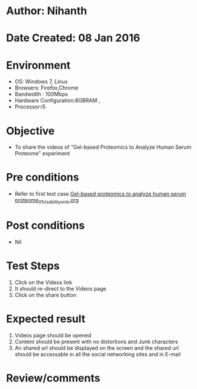 * Author: Nihanth
* Date Created: 08 Jan 2016
* Environment
  - OS: Windows 7, Linux
  - Browsers: Firefox,Chrome
  - Bandwidth : 100Mbps
  - Hardware Configuration:8GBRAM , 
  - Processor:i5

* Objective
  - To share the videos of "Gel-based Proteomics to Analyze Human Serum Proteome" experiment

* Pre conditions
  - Refer to first test case [[https://github.com/Virtual-Labs/protein-engg-iitb/blob/master/test-cases/integration_test-cases/Gel-based proteomics to analyze human serum proteome/Gel-based proteomics to analyze human serum proteome_01_Usability_smk.org][Gel-based proteomics to analyze human serum proteome_01_Usability_smk.org]]

* Post conditions
  - Nil
* Test Steps
  1. Click on the Videos link 
  2. It should re-direct to the Videos page
  3. Click on the share button

* Expected result
  1. Videos page should be opened
  2. Content should be present with no distortions and Junk characters
  3. An shared url should be displayed on the screen and the shared url should be accessable in all the social networking sites and in E-mail

* Review/comments


